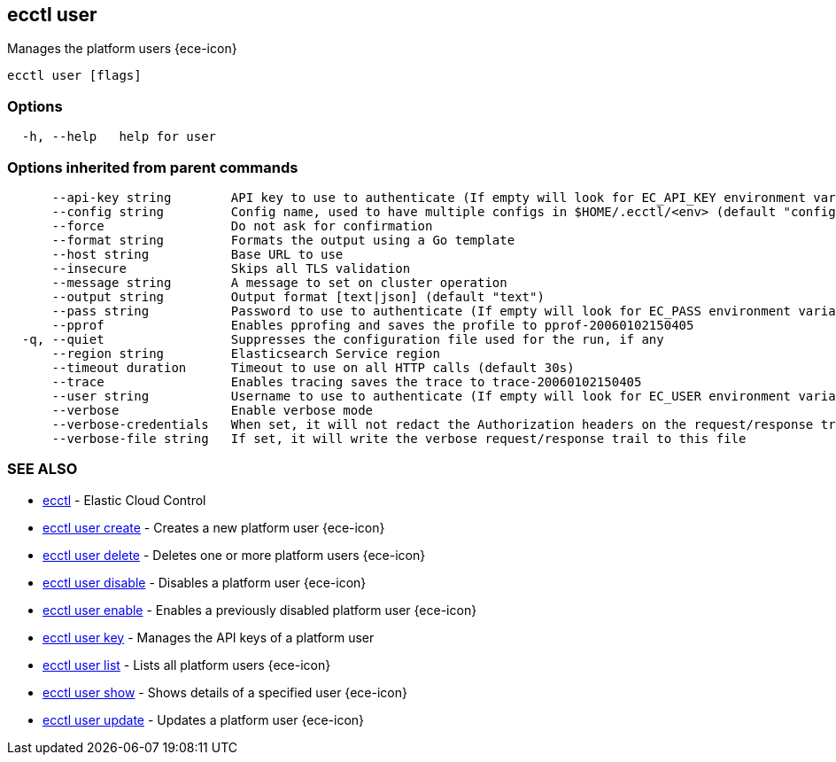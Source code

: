 [#ecctl_user]
== ecctl user

Manages the platform users {ece-icon}

----
ecctl user [flags]
----

[float]
=== Options

----
  -h, --help   help for user
----

[float]
=== Options inherited from parent commands

----
      --api-key string        API key to use to authenticate (If empty will look for EC_API_KEY environment variable)
      --config string         Config name, used to have multiple configs in $HOME/.ecctl/<env> (default "config")
      --force                 Do not ask for confirmation
      --format string         Formats the output using a Go template
      --host string           Base URL to use
      --insecure              Skips all TLS validation
      --message string        A message to set on cluster operation
      --output string         Output format [text|json] (default "text")
      --pass string           Password to use to authenticate (If empty will look for EC_PASS environment variable)
      --pprof                 Enables pprofing and saves the profile to pprof-20060102150405
  -q, --quiet                 Suppresses the configuration file used for the run, if any
      --region string         Elasticsearch Service region
      --timeout duration      Timeout to use on all HTTP calls (default 30s)
      --trace                 Enables tracing saves the trace to trace-20060102150405
      --user string           Username to use to authenticate (If empty will look for EC_USER environment variable)
      --verbose               Enable verbose mode
      --verbose-credentials   When set, it will not redact the Authorization headers on the request/response trail
      --verbose-file string   If set, it will write the verbose request/response trail to this file
----

[float]
=== SEE ALSO

* xref:ecctl[ecctl]	 - Elastic Cloud Control
* xref:ecctl_user_create[ecctl user create]	 - Creates a new platform user {ece-icon}
* xref:ecctl_user_delete[ecctl user delete]	 - Deletes one or more platform users {ece-icon}
* xref:ecctl_user_disable[ecctl user disable]	 - Disables a platform user {ece-icon}
* xref:ecctl_user_enable[ecctl user enable]	 - Enables a previously disabled platform user {ece-icon}
* xref:ecctl_user_key[ecctl user key]	 - Manages the API keys of a platform user
* xref:ecctl_user_list[ecctl user list]	 - Lists all platform users {ece-icon}
* xref:ecctl_user_show[ecctl user show]	 - Shows details of a specified user {ece-icon}
* xref:ecctl_user_update[ecctl user update]	 - Updates a platform user {ece-icon}
